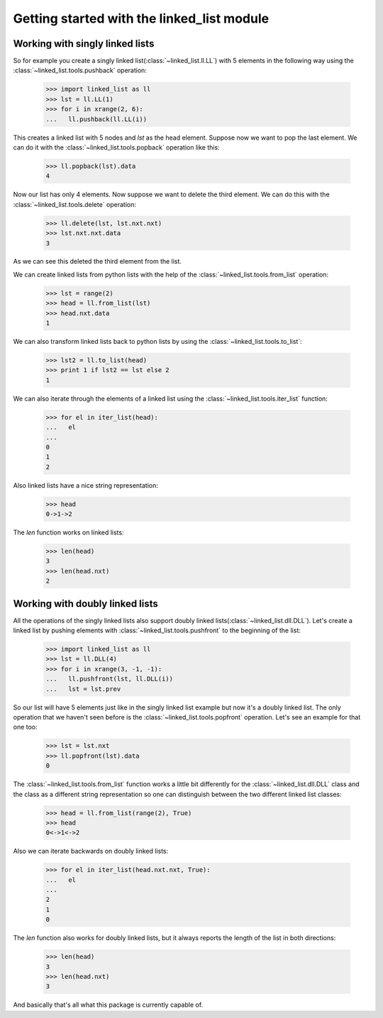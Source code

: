 Getting started with the linked_list module
===========================================

Working with singly linked lists
--------------------------------

So for example you create a singly linked list(:class:`~linked_list.ll.LL`)
with 5 elements in the following way using the 
:class:`~linked_list.tools.pushback` operation:

    >>> import linked_list as ll
    >>> lst = ll.LL(1)
    >>> for i in xrange(2, 6):
    ...   ll.pushback(ll.LL(i))

This creates a linked list with 5 nodes and `lst` as the head element.
Suppose now we want to pop the last element. 
We can do it with the :class:`~linked_list.tools.popback` 
operation like this:

    >>> ll.popback(lst).data
    4

Now our list has only 4 elements. Now suppose we want to delete the third
element. We can do this with the :class:`~linked_list.tools.delete`
operation:

    >>> ll.delete(lst, lst.nxt.nxt)
    >>> lst.nxt.nxt.data
    3

As we can see this deleted the third element from the list.

We can create linked lists from python lists with the help
of the :class:`~linked_list.tools.from_list` operation:

    >>> lst = range(2)
    >>> head = ll.from_list(lst)
    >>> head.nxt.data
    1

We can also transform linked lists back to python lists by 
using the :class:`~linked_list.tools.to_list`:

    >>> lst2 = ll.to_list(head)
    >>> print 1 if lst2 == lst else 2
    1

We can also iterate through the elements of a linked list
using the :class:`~linked_list.tools.iter_list` function:

    >>> for el in iter_list(head):
    ...   el
    ...
    0
    1
    2

Also linked lists have a nice string representation:

    >>> head
    0->1->2

The `len` function works on linked lists:

    >>> len(head)
    3
    >>> len(head.nxt)
    2


Working with doubly linked lists
--------------------------------

All the operations of the singly linked lists also support
doubly linked lists(:class:`~linked_list.dll.DLL`). 
Let's create a linked list by pushing
elements with :class:`~linked_list.tools.pushfront` 
to the beginning of the list:

    >>> import linked_list as ll
    >>> lst = ll.DLL(4)
    >>> for i in xrange(3, -1, -1):
    ...   ll.pushfront(lst, ll.DLL(i))
    ...   lst = lst.prev

So our list will have 5 elements just like in the singly
linked list example but now it's a doubly linked list.
The only operation that we haven't seen before is the 
:class:`~linked_list.tools.popfront` operation. 
Let's see an example for that one too:

    >>> lst = lst.nxt
    >>> ll.popfront(lst).data
    0

The :class:`~linked_list.tools.from_list` function works a little
bit differently for the :class:`~linked_list.dll.DLL` class and the
class as a different string representation so one can distinguish
between the two different linked list classes:

    >>> head = ll.from_list(range(2), True)
    >>> head
    0<->1<->2

Also we can iterate backwards on doubly linked lists:

    >>> for el in iter_list(head.nxt.nxt, True):
    ...   el
    ...
    2
    1
    0

The `len` function also works for doubly linked lists, but it
always reports the length of the list in both directions:

    >>> len(head)
    3
    >>> len(head.nxt)
    3

And basically that's all what this package is currently capable of.
